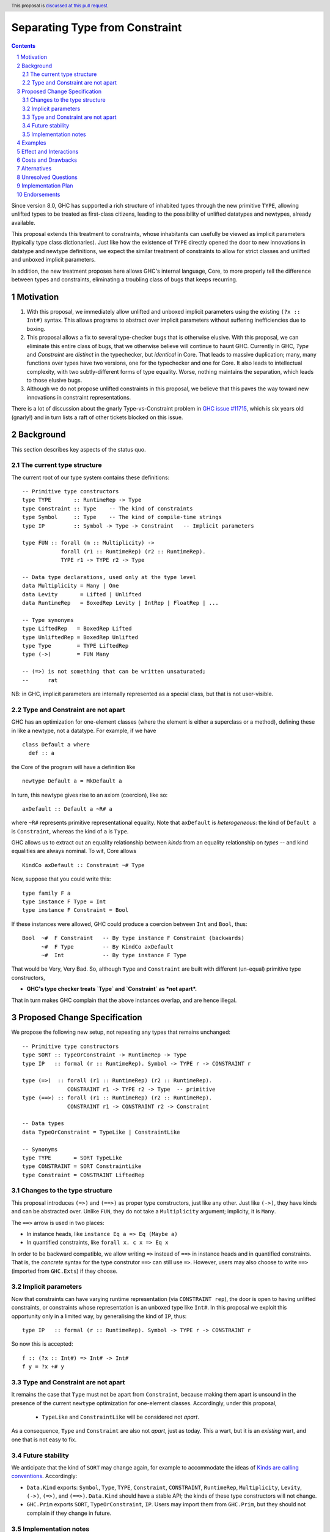 Separating Type from Constraint
==============================

.. author:: Richard Eisenberg and Simon Peyton Jones
.. date-accepted::
.. ticket-url::
.. implemented::
.. highlight:: haskell
.. header:: This proposal is `discussed at this pull request <https://github.com/ghc-proposals/ghc-proposals/pull/518>`_.
.. sectnum::
.. contents::

Since version 8.0, GHC has supported a rich structure of inhabited types through the
new primitive ``TYPE``, allowing
unlifted types to be treated as first-class citizens, leading to the possibility
of unlifted datatypes and newtypes, already available.

This proposal extends this treatment to constraints, whose inhabitants
can usefully be viewed as implicit parameters (typically type class dictionaries).
Just like how the existence of ``TYPE`` directly opened the door to new innovations
in datatype and newtype definitions, we expect the similar treatment of constraints
to allow for strict classes and unlifted and unboxed implicit parameters.

In addition, the new treatment proposes here allows GHC's internal language, Core,
to more properly tell the difference between types and constraints, eliminating a
troubling class of bugs that keeps recurring.

Motivation
----------

1. With this proposal, we immediately allow unlifted and unboxed implicit parameters
   using the existing ``(?x :: Int#)`` syntax. This allows programs to abstract over
   implicit parameters without suffering inefficiencies due to boxing.

2. This proposal allows a fix to several type-checker bugs that is otherwise elusive.
   With this proposal, we can eliminate this entire class of bugs, that we otherwise
   believe will continue to haunt GHC.  Currently in GHC, `Type` and `Constraint` are
   *distinct* in the typechecker, but *identical* in Core.  That leads to massive duplication;
   many, many functions over types have two versions, one for the typechecker and one for Core.
   It also leads to intellectual complexity, with two subtly-different forms of type equality.
   Worse, nothing maintains the separation, which leads to those elusive bugs.

3. Although we do not propose unlifted constraints in this proposal, we believe that
   this paves the way toward new innovations in constraint representations.

There is a lot of discussion about the gnarly Type-vs-Constraint problem in
`GHC issue #11715 <https://gitlab.haskell.org/ghc/ghc/-/issues/11715>`_, which is six
years old (gnarly!) and in turn lists a raft of other tickets blocked on this issue.

Background
----------

This section describes key aspects of the status quo.

The current type structure
:::::::::::::::::::::::::::

The current root of our type system contains these definitions::

  -- Primitive type constructors
  type TYPE       :: RuntimeRep -> Type
  type Constraint :: Type    -- The kind of constraints
  type Symbol     :: Type    -- The kind of compile-time strings
  type IP         :: Symbol -> Type -> Constraint   -- Implicit parameters

  type FUN :: forall (m :: Multiplicity) ->
              forall (r1 :: RuntimeRep) (r2 :: RuntimeRep).
              TYPE r1 -> TYPE r2 -> Type

  -- Data type declarations, used only at the type level
  data Multiplicity = Many | One
  data Levity       = Lifted | Unlifted
  data RuntimeRep   = BoxedRep Levity | IntRep | FloatRep | ...

  -- Type synonyms
  type LiftedRep   = BoxedRep Lifted
  type UnliftedRep = BoxedRep Unlifted
  type Type        = TYPE LiftedRep
  type (->)        = FUN Many

  -- (=>) is not something that can be written unsaturated;
  --      rat

NB: in GHC, implicit parameters are internally represented as a special class,
but that is not user-visible.

Type and Constraint are not apart
:::::::::::::::::::::::::::::::::::

GHC has an optimization for one-element classes (where the element
is either a superclass or a method), defining these in like a newtype, not a datatype.
For example, if we have ::

  class Default a where
    def :: a

the Core of the program will have a definition like ::

  newtype Default a = MkDefault a

In turn, this newtype gives rise to an axiom (coercion), like so::

  axDefault :: Default a ~R# a

where ``~R#`` represents primitive representational equality. Note that
``axDefault`` is *heterogeneous*: the kind of ``Default a`` is ``Constraint``,
whereas the kind of ``a`` is ``Type``.

GHC allows us to extract out an equality relationship between *kinds* from an
equality relationship on *types* -- and kind equalities are always nominal. To
wit, Core allows ::

  KindCo axDefault :: Constraint ~# Type

Now, suppose that you could write this::

  type family F a
  type instance F Type = Int
  type instance F Constraint = Bool

If these instances were allowed, GHC could
produce a coercion between ``Int`` and ``Bool``, thus::

  Bool  ~#  F Constraint   -- By type instance F Constraint (backwards)
        ~#  F Type         -- By KindCo axDefault
        ~#  Int            -- By type instance F Type

That would be Very, Very Bad.  So, although ``Type`` and ``Constraint`` are built
with different (un-equal) primitive type constructors,

* **GHC's type checker treats `Type` and `Constraint` as *not apart*.**

That in turn makes GHC complain that the above instances overlap, and are hence illegal.


Proposed Change Specification
-----------------------------

We propose the following new setup, not repeating any types that remains unchanged::

  -- Primitive type constructors
  type SORT :: TypeOrConstraint -> RuntimeRep -> Type
  type IP   :: formal (r :: RuntimeRep). Symbol -> TYPE r -> CONSTRAINT r

  type (=>)  :: forall (r1 :: RuntimeRep) (r2 :: RuntimeRep).
                CONSTRAINT r1 -> TYPE r2 -> Type  -- primitive
  type (==>) :: forall (r1 :: RuntimeRep) (r2 :: RuntimeRep).
                CONSTRAINT r1 -> CONSTRAINT r2 -> Constraint

  -- Data types
  data TypeOrConstraint = TypeLike | ConstraintLike

  -- Synonyms
  type TYPE       = SORT TypeLike
  type CONSTRAINT = SORT ConstraintLike
  type Constraint = CONSTRAINT LiftedRep


Changes to the type structure
:::::::::::::::::::::::::::::

This proposal introduces ``(=>)`` and ``(==>)`` as proper type constructors, just like
any other. Just like ``(->)``, they have kinds and can be abstracted over.
Unlike ``FUN``, they do not take a ``Multiplicity`` argument; implicity, it is ``Many``.

The ``==>`` arrow is used in two places:

* In instance heads, like ``instance Eq a => Eq (Maybe a)``
* In quantified constraints, like ``forall x. c x => Eq x``

In order to be backward compatible,
we allow writing ``=>`` instead of ``==>`` in instance heads and in quantified constraints.
That is, the *concrete* syntax for the type construtor ``==>`` can still use ``=>``.
However, users may also choose to write ``==>`` (imported from ``GHC.Exts``) if they choose.

Implicit parameters
:::::::::::::::::::::::::::::

Now that constraints can have varying runtime representation (via ``CONSTRAINT rep``),
the door is open to having unlifted constraints, or constraints whose representation is
an unboxed type like ``Int#``.  In this proposal we exploit this opportunity only in a
limited way, by generalising the kind of ``IP``, thus::

  type IP   :: formal (r :: RuntimeRep). Symbol -> TYPE r -> CONSTRAINT r

So now this is accepted::

  f :: (?x :: Int#) => Int# -> Int#
  f y = ?x +# y


Type and Constraint are not apart
:::::::::::::::::::::::::::::::::

It remains the case that ``Type`` must not be apart from ``Constraint``, because
making them apart is unsound in the presence of the current ``newtype`` optimization for
one-element classes.
Accordingly, under this proposal,

  * ``TypeLike`` and ``ConstraintLike`` will be considered not *apart*.

As a consequence, ``Type`` and ``Constraint`` are also not *apart*, just as today.
This a wart, but it is an *existing* wart, and one that is not easy to fix.

Future stability
:::::::::::::::::::::::::::::::::

We anticipate that the kind of ``SORT`` may change again, for example to accommodate the ideas
of `Kinds are calling conventions <https://simon.peytonjones.org/kinds-are-calling-conventions/>`_.
Accordingly:

* ``Data.Kind`` exports: ``Symbol``, ``Type``, ``TYPE``, ``Constraint``,
  ``CONSTRAINT``, ``RuntimeRep``, ``Multiplicity``, ``Levity``, ``(->)``, ``(=>)``, and ``(==>)``.
  ``Data.Kind`` should have a stable API; the kinds of these type
  constructors will not change.

* ``GHC.Prim`` exports ``SORT``, ``TypeOrConstraint``, ``IP``.
  Users may import them from ``GHC.Prim``, but they should not complain if they change in future.

Implementation notes
:::::::::::::::::::::::::::::::::

The fully-applied types ``FUN m r1 r2 t1 t2``, ``(=>) r1 r2 t1 t2``, and ``(==>) r1 r2 t1 t2`` can
all be represented inside GHC by ``FunTy m t1 t2`` (where ``m`` is ``Many`` for ``(=>)`` and ``(==>)``),
just as today.  That is, the proposal does not impose
a new burden on GHC's internal representations.

Examples
--------
This is now accepted::

  f :: (?x :: Int#) => Int# -> Int#
  f y = ?x +# y

So is this::

  g :: (=>) (Eq a) (a -> Bool)
  g x = x == x

along with other abstractions over ``(=>)``.

Effect and Interactions
-----------------------
* We can fix type-checker tickets that have proved resistant to principled fixes.

* The door is open to new innovations in strict classes.

* This proposal is fully backward compatible.

* This proposal is forward compatible with more glorious updates to the type/constraint
  system we might imagine in the future, as detailed at TODO.

Costs and Drawbacks
-------------------
* This adds complexity to the root of our type system. However, we have learned
  how to manage this complexity and protect users from seeing it. We do not expect
  routine users to notice this change, but users who specify ``-fprint-explicit-runtime-reps``
  will see some changes.

Alternatives
------------
* This seems to be the best way to support unlifted and unboxed constraints.

* We have another putative fix to the type-checker bugs, but it would take a
  major sea-change to the compiler, requiring a full separation between Haskell
  types and Core types.
  (Currently, GHC uses the same representation for both,
  a considerable simplification, as only one type needs to be e.g. written to
  interface files.) This other fix would likely require several solid weeks
  of implementation work, and would have consequences (both implementation and end-user) that are hard to anticipate.
  In constrast, the one presented here is simple, and we have a clear grasp of its consequences.

Unresolved Questions
--------------------
* How should unlifted or unboxed constraints interact with constraint tuples?
  Right now, we simply wouldn't allow unlifted constraints (implicit parameters only)
  in a tuple.

Implementation Plan
-------------------
* Simon or Richard will implement.

Endorsements
-------------
